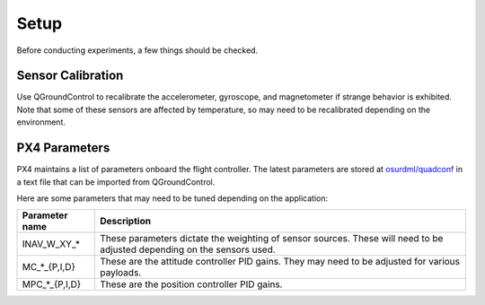 Setup
=====

Before conducting experiments, a few things should be checked.

Sensor Calibration
------------------

Use QGroundControl to recalibrate the accelerometer, gyroscope, and magnetometer
if strange behavior is exhibited. Note that some of these sensors are affected
by temperature, so may need to be recalibrated depending on the environment.

PX4 Parameters
--------------

PX4 maintains a list of parameters onboard the flight controller. The latest
parameters are stored at `osurdml/quadconf`_ in a text file that can be imported
from QGroundControl.

Here are some parameters that may need to be tuned depending on the application:

+------------------+-----------------------------------------------------------+
| Parameter name   | Description                                               |
+==================+===========================================================+
| INAV_W_XY_*      | These parameters dictate the weighting of sensor sources. |
|                  | These will need to be adjusted depending on the sensors   |
|                  | used.                                                     |
+------------------+-----------------------------------------------------------+
| MC_*_{P,I,D}     | These are the attitude controller PID gains. They may     |
|                  | need to be adjusted for various payloads.                 |
+------------------+-----------------------------------------------------------+
| MPC_*_{P,I,D}    | These are the position controller PID gains.              |
|                  |                                                           |
|                  |                                                           |
|                  |                                                           |
|                  |                                                           |
|                  |                                                           |
+------------------+-----------------------------------------------------------+

.. _`osurdml/quadconf`: https://github.com/osurdml/quadconf
